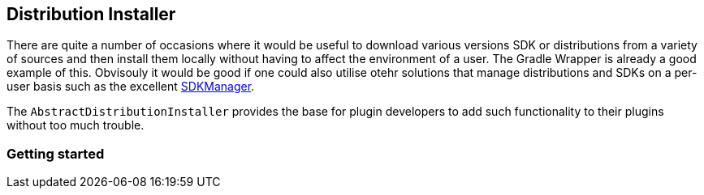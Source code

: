 == Distribution Installer

There are quite a number of occasions where it would be useful to download various versions SDK or distributions from a variety of sources and then install them locally without having to affect the environment of a user. The Gradle Wrapper is already a good example of this. Obvisouly it would be good if one could also utilise otehr solutions that manage distributions and SDKs on a per-user basis such as the excellent http://sdkman.io[SDKManager].

The `AbstractDistributionInstaller` provides the base for plugin developers to add such functionality to their plugins without too much trouble.

=== Getting started

